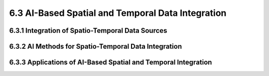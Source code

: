 6.3 AI-Based Spatial and Temporal Data Integration 
======================================================

6.3.1 Integration of Spatio-Temporal Data Sources 
--------------------------------------------------------------------------------

6.3.2 AI Methods for Spatio-Temporal Data Integration 
--------------------------------------------------------------------------------

6.3.3 Applications of AI-Based Spatial and Temporal Integration 
--------------------------------------------------------------------------------

